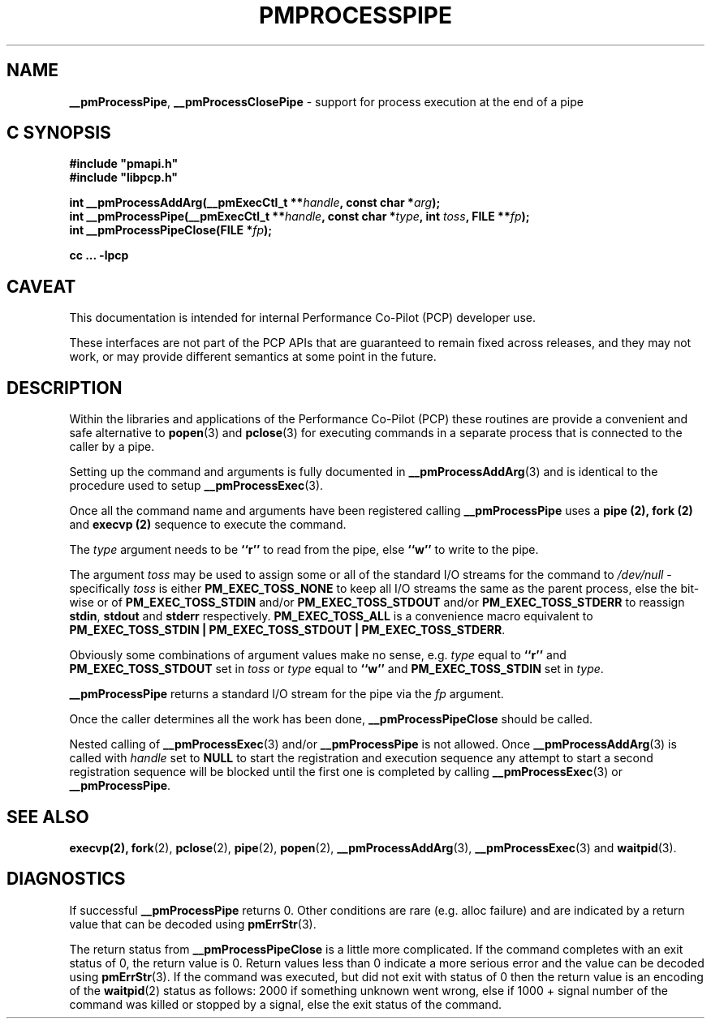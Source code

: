 '\"macro stdmacro
.\"
.\" Copyright (c) 2017 Ken McDonell.  All Rights Reserved.
.\"
.\" This program is free software; you can redistribute it and/or modify it
.\" under the terms of the GNU General Public License as published by the
.\" Free Software Foundation; either version 2 of the License, or (at your
.\" option) any later version.
.\"
.\" This program is distributed in the hope that it will be useful, but
.\" WITHOUT ANY WARRANTY; without even the implied warranty of MERCHANTABILITY
.\" or FITNESS FOR A PARTICULAR PURPOSE.  See the GNU General Public License
.\" for more details.
.\"
.\"
.TH PMPROCESSPIPE 3 "PCP" "Performance Co-Pilot"
.SH NAME
\f3__pmProcessPipe\f1,
\f3__pmProcessClosePipe\f1 \- support for process execution at the end of a pipe
.SH "C SYNOPSIS"
.ft 3
#include "pmapi.h"
.br
#include "libpcp.h"
.sp
int __pmProcessAddArg(__pmExecCtl_t **\fIhandle\fP, const char *\fIarg\fP);
.br
int __pmProcessPipe(__pmExecCtl_t **\fIhandle\fP, const char *\fItype\fP, int \fItoss\fP, FILE **\fIfp\fP);
.br
int __pmProcessPipeClose(FILE *\fIfp\fP);
.sp
cc ... \-lpcp
.ft 1
.SH CAVEAT
This documentation is intended for internal Performance Co-Pilot
(PCP) developer use.
.PP
These interfaces are not part of the PCP APIs that are guaranteed to
remain fixed across releases, and they may not work, or may provide
different semantics at some point in the future.
.SH DESCRIPTION
.PP
Within the libraries and applications of the Performance Co-Pilot
(PCP) these routines are provide a convenient and safe alternative
to
.BR popen (3)
and
.BR pclose (3)
for executing commands in a separate process that is connected
to the caller by a pipe.
.PP
Setting up the command and arguments is fully documented in
.BR __pmProcessAddArg (3)
and is identical to the procedure used to setup
.BR __pmProcessExec (3).
.PP
Once all the command name and arguments have been registered
calling
.B __pmProcessPipe
uses a
.B pipe (2),
.B fork (2)
and
.B execvp (2)
sequence to execute the command.
.PP
The
.I type
argument needs to be
.B ``r''
to read from the pipe, else
.B ``w''
to write to the pipe.
.PP
The argument
.I toss
may be used to assign some or all of the standard I/O streams
for the command to
.I /dev/null
\- specifically
.I toss
is either
.B PM_EXEC_TOSS_NONE
to keep all I/O streams the same as the parent process, else
the bit-wise or of
.B PM_EXEC_TOSS_STDIN
and/or
.B PM_EXEC_TOSS_STDOUT
and/or
.B PM_EXEC_TOSS_STDERR
to reassign
.BR stdin ,
.B stdout
and
.B stderr
respectively.
.B PM_EXEC_TOSS_ALL
is a convenience macro equivalent to
.BR "PM_EXEC_TOSS_STDIN | PM_EXEC_TOSS_STDOUT | PM_EXEC_TOSS_STDERR" .
.PP
Obviously some combinations of argument values make no sense,
e.g. \c
.I type
equal to
.B ``r''
and
.B PM_EXEC_TOSS_STDOUT
set in
.I toss
or
.I type
equal to
.B ``w''
and
.B PM_EXEC_TOSS_STDIN
set in
.IR type .
.PP
.B __pmProcessPipe
returns a standard I/O stream for the pipe via the
.I fp
argument.
.PP
Once the caller determines all the work has been done,
.B __pmProcessPipeClose
should be called.
.PP
Nested calling of
.BR __pmProcessExec (3)
and/or
.B __pmProcessPipe
is not allowed.  Once
.BR __pmProcessAddArg (3)
is called with
.I handle
set to
.BR NULL
to start the registration and execution sequence any attempt
to start a second registration sequence will be blocked until
the first one is completed by calling
.BR __pmProcessExec (3)
or
.BR __pmProcessPipe .
.SH SEE ALSO
.BR execvp(2),
.BR fork (2),
.BR pclose (2),
.BR pipe (2),
.BR popen (2),
.BR __pmProcessAddArg (3),
.BR __pmProcessExec (3)
and
.BR waitpid (3).
.SH DIAGNOSTICS
If successful
.B __pmProcessPipe
returns 0.  Other conditions are rare (e.g. alloc failure) and are
indicated by a return value that can be decoded using
.BR pmErrStr (3).
.PP
The return status from
.B __pmProcessPipeClose
is a little more complicated.
If the command completes with an exit status of 0,
the return value is 0.
Return values less than 0 indicate a more serious error and the
value can be decoded using
.BR pmErrStr (3).
If the command was executed, but did not exit with status of 0 then
the return value is an encoding of the
.BR waitpid (2)
status as follows: 2000 if something unknown went wrong, else
if 1000 + signal number of the command was killed or stopped by
a signal, else the exit status of the command.
